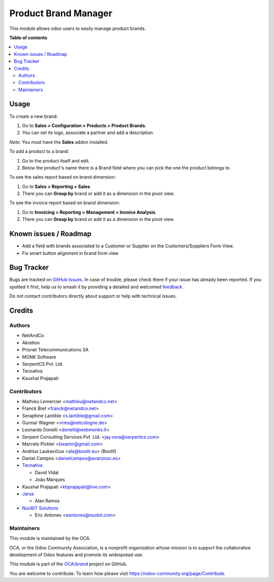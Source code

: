 =====================
Product Brand Manager
=====================

.. 
   !!!!!!!!!!!!!!!!!!!!!!!!!!!!!!!!!!!!!!!!!!!!!!!!!!!!
   !! This file is generated by oca-gen-addon-readme !!
   !! changes will be overwritten.                   !!
   !!!!!!!!!!!!!!!!!!!!!!!!!!!!!!!!!!!!!!!!!!!!!!!!!!!!
   !! source digest: sha256:cc6c738f1a0965738f7b03f5df4de2ded7be5cd39e1185baa7822c484540cb16
   !!!!!!!!!!!!!!!!!!!!!!!!!!!!!!!!!!!!!!!!!!!!!!!!!!!!

.. |badge1| image:: https://img.shields.io/badge/maturity-Mature-brightgreen.png
    :target: https://odoo-community.org/page/development-status
    :alt: Mature
.. |badge2| image:: https://img.shields.io/badge/licence-AGPL--3-blue.png
    :target: http://www.gnu.org/licenses/agpl-3.0-standalone.html
    :alt: License: AGPL-3
.. |badge3| image:: https://img.shields.io/badge/github-OCA%2Fbrand-lightgray.png?logo=github
    :target: https://github.com/OCA/brand/tree/16.0/product_brand
    :alt: OCA/brand
.. |badge4| image:: https://img.shields.io/badge/weblate-Translate%20me-F47D42.png
    :target: https://translation.odoo-community.org/projects/brand-16-0/brand-16-0-product_brand
    :alt: Translate me on Weblate
.. |badge5| image:: https://img.shields.io/badge/runboat-Try%20me-875A7B.png
    :target: https://runboat.odoo-community.org/builds?repo=OCA/brand&target_branch=16.0
    :alt: Try me on Runboat

|badge1| |badge2| |badge3| |badge4| |badge5|

This module allows odoo users to easily manage product brands.

**Table of contents**

.. contents::
   :local:

Usage
=====

To create a new brand:

#. Go to **Sales > Configuration > Products > Product Brands**.
#. You can set its logo, associate a partner and add a description.

*Note:* You must have the **Sales** addon installed.

To add a product to a brand:

#. Go to the product itself and edit.
#. Below the product's name there is a Brand field where you can pick the one
   the product belongs to.

To see the sales report based on brand dimension:

#. Go to **Sales > Reporting > Sales**.
#. There you can **Group by** brand or add it as a dimension in the pivot view.

To see the invoice report based on brand dimension:

#. Go to **Invoicing > Reporting > Management > Invoice Analysis**.
#. There you can **Group by** brand or add it as a dimension in the pivot view.

Known issues / Roadmap
======================

* Add a field with brands associated to a Customer or Supplier on
  the Customers/Suppliers Form View.
* Fix smart button alignment in brand form view

Bug Tracker
===========

Bugs are tracked on `GitHub Issues <https://github.com/OCA/brand/issues>`_.
In case of trouble, please check there if your issue has already been reported.
If you spotted it first, help us to smash it by providing a detailed and welcomed
`feedback <https://github.com/OCA/brand/issues/new?body=module:%20product_brand%0Aversion:%2016.0%0A%0A**Steps%20to%20reproduce**%0A-%20...%0A%0A**Current%20behavior**%0A%0A**Expected%20behavior**>`_.

Do not contact contributors directly about support or help with technical issues.

Credits
=======

Authors
~~~~~~~

* NetAndCo
* Akretion
* Prisnet Telecommunications SA
* MONK Software
* SerpentCS Pvt. Ltd.
* Tecnativa
* Kaushal Prajapati

Contributors
~~~~~~~~~~~~

* Mathieu Lemercier <mathieu@netandco.net>
* Franck Bret <franck@netandco.net>
* Seraphine Lantible <s.lantible@gmail.com>
* Gunnar Wagner <vrms@netcologne.de>
* Leonardo Donelli <donelli@webmonks.it>
* Serpent Consulting Services Pvt. Ltd. <jay.vora@serpentcs.com>
* Marcelo Pickler <loxamir@gmail.com>
* Andrius Laukavičius <ala@boolit.eu> (Boolit)
* Daniel Campos <danielcampos@avanzosc.es>
* `Tecnativa <https://www.tecnativa.com>`_

  * David Vidal
  * João Marques

* Kaushal Prajapati <kbprajapati@live.com>
* `Jarsa <https://www.jarsa.com>`_

  * Alan Ramos
* `NuoBiT Solutions <https://www.nuobit.com>`_

  * Eric Antones <eantones@nuobit.com>

Maintainers
~~~~~~~~~~~

This module is maintained by the OCA.

.. image:: https://odoo-community.org/logo.png
   :alt: Odoo Community Association
   :target: https://odoo-community.org

OCA, or the Odoo Community Association, is a nonprofit organization whose
mission is to support the collaborative development of Odoo features and
promote its widespread use.

This module is part of the `OCA/brand <https://github.com/OCA/brand/tree/16.0/product_brand>`_ project on GitHub.

You are welcome to contribute. To learn how please visit https://odoo-community.org/page/Contribute.
